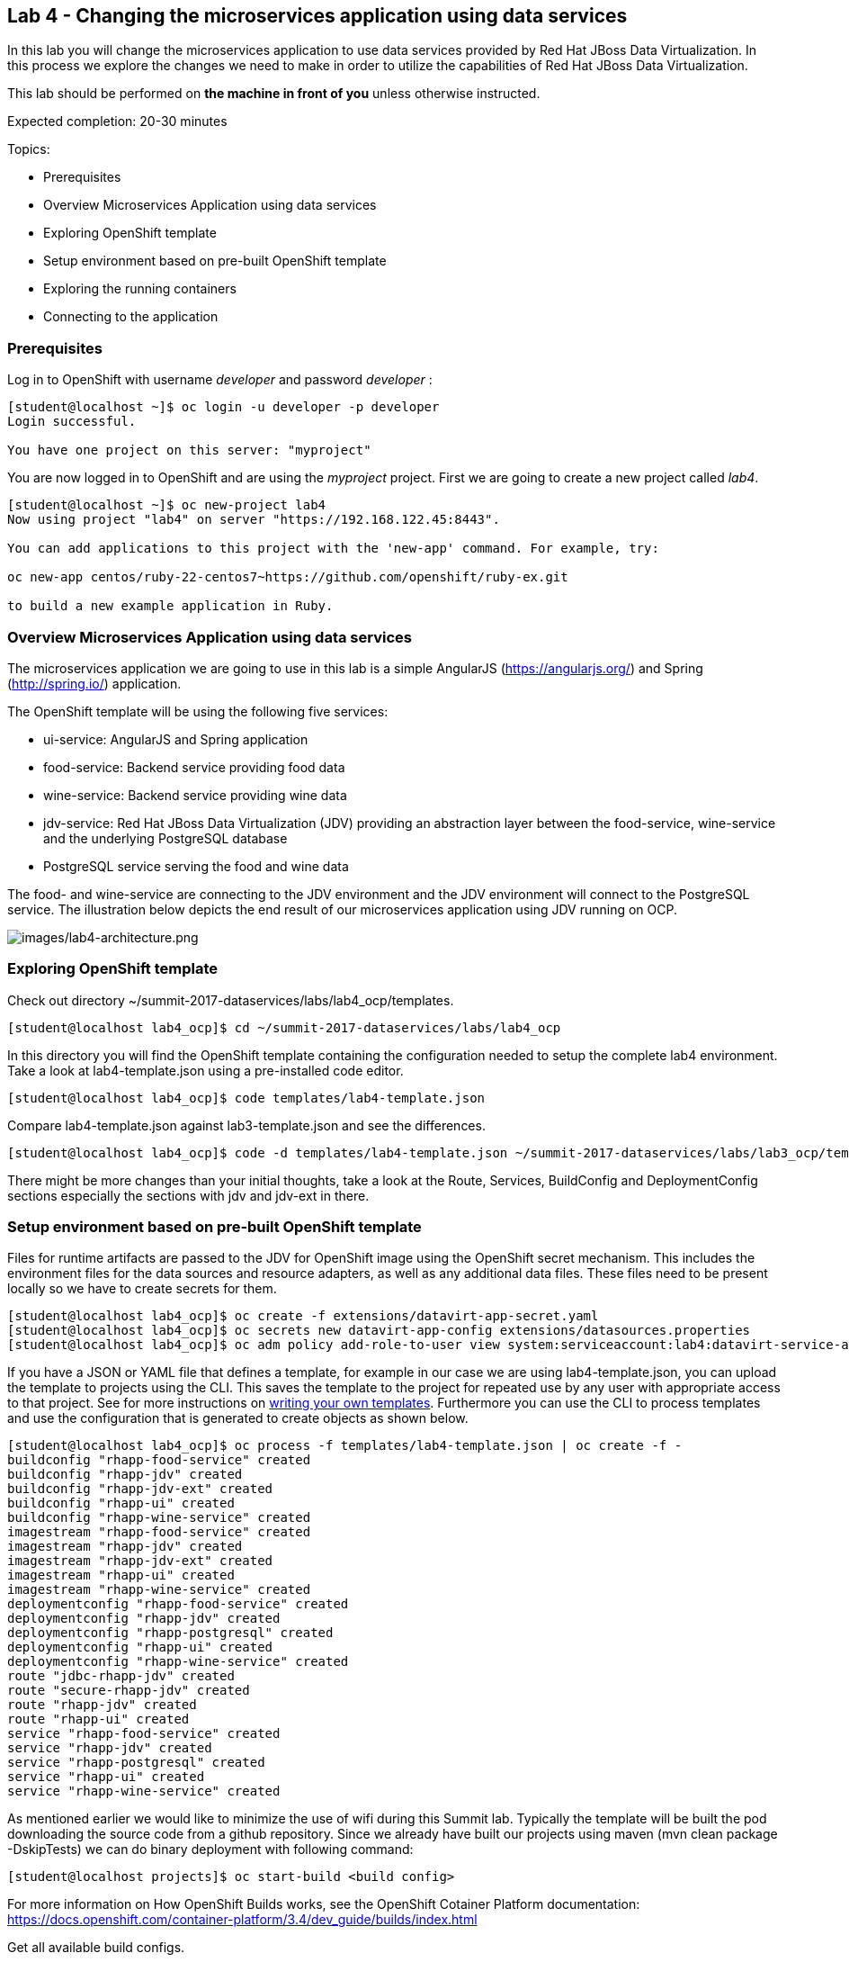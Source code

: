 == Lab 4 - Changing the microservices application using data services
In this lab you will change the microservices application to use data services provided by Red Hat JBoss Data Virtualization. In this process we explore the changes we need to make in order to utilize the capabilities of Red Hat JBoss Data Virtualization.

This lab should be performed on *the machine in front of you* unless otherwise instructed.

Expected completion: 20-30 minutes

Topics:

* Prerequisites
* Overview Microservices Application using data services
* Exploring OpenShift template
* Setup environment based on pre-built OpenShift template
* Exploring the running containers
* Connecting to the application

=== Prerequisites

Log in to OpenShift with username _developer_ and password _developer_ :

[source,bash]
----
[student@localhost ~]$ oc login -u developer -p developer
Login successful.

You have one project on this server: "myproject"
----

You are now logged in to OpenShift and are using the _myproject_ project. First we are going to create a new project called _lab4_.

[source,bash]
----
[student@localhost ~]$ oc new-project lab4
Now using project "lab4" on server "https://192.168.122.45:8443".

You can add applications to this project with the 'new-app' command. For example, try:

oc new-app centos/ruby-22-centos7~https://github.com/openshift/ruby-ex.git

to build a new example application in Ruby.
----

=== Overview Microservices Application using data services
The microservices application we are going to use in this lab is a simple AngularJS (https://angularjs.org/) and Spring (http://spring.io/) application.

The OpenShift template will be using the following five services:

* ui-service: AngularJS and Spring application
* food-service: Backend service providing food data
* wine-service: Backend service providing wine data
* jdv-service: Red Hat JBoss Data Virtualization (JDV) providing an abstraction layer between the food-service, wine-service and the underlying PostgreSQL database
* PostgreSQL service serving the food and wine data

The food- and wine-service are connecting to the JDV environment and the JDV environment will connect to the PostgreSQL service. The illustration below depicts the end result of our microservices application using JDV running on OCP.

image:images/lab4-architecture.png[images/lab4-architecture.png]

=== Exploring OpenShift template
Check out directory ~/summit-2017-dataservices/labs/lab4_ocp/templates.

[source,bash]
----
[student@localhost lab4_ocp]$ cd ~/summit-2017-dataservices/labs/lab4_ocp
----

In this directory you will find the OpenShift template containing the configuration needed to setup the complete lab4 environment. Take a look at lab4-template.json using a pre-installed code editor.

[source,bash]
----
[student@localhost lab4_ocp]$ code templates/lab4-template.json
----

Compare lab4-template.json against lab3-template.json and see the differences.

[source,bash]
----
[student@localhost lab4_ocp]$ code -d templates/lab4-template.json ~/summit-2017-dataservices/labs/lab3_ocp/templates/lab3-template.json
----

There might be more changes than your initial thoughts, take a look at the Route, Services, BuildConfig and DeploymentConfig sections especially the sections with jdv and jdv-ext in there.

=== Setup environment based on pre-built OpenShift template
Files for runtime artifacts are passed to the JDV for OpenShift image using the OpenShift secret mechanism. This includes the environment files for the data sources and resource adapters, as well as any additional data files. These files need to be present locally so we have to create secrets for them.

[source,bash]
----
[student@localhost lab4_ocp]$ oc create -f extensions/datavirt-app-secret.yaml
[student@localhost lab4_ocp]$ oc secrets new datavirt-app-config extensions/datasources.properties
[student@localhost lab4_ocp]$ oc adm policy add-role-to-user view system:serviceaccount:lab4:datavirt-service-account
----

If you have a JSON or YAML file that defines a template, for example in our case we are using lab4-template.json, you can upload the template to projects using the CLI. This saves the template to the project for repeated use by any user with appropriate access to that project. See for more instructions on link:https://docs.openshift.com/container-platform/3.4/dev_guide/templates.html#writing-templates[writing your own templates]. Furthermore you can use the CLI to process templates and use the configuration that is generated to create objects as shown below.

[source,bash]
----
[student@localhost lab4_ocp]$ oc process -f templates/lab4-template.json | oc create -f -
buildconfig "rhapp-food-service" created
buildconfig "rhapp-jdv" created
buildconfig "rhapp-jdv-ext" created
buildconfig "rhapp-ui" created
buildconfig "rhapp-wine-service" created
imagestream "rhapp-food-service" created
imagestream "rhapp-jdv" created
imagestream "rhapp-jdv-ext" created
imagestream "rhapp-ui" created
imagestream "rhapp-wine-service" created
deploymentconfig "rhapp-food-service" created
deploymentconfig "rhapp-jdv" created
deploymentconfig "rhapp-postgresql" created
deploymentconfig "rhapp-ui" created
deploymentconfig "rhapp-wine-service" created
route "jdbc-rhapp-jdv" created
route "secure-rhapp-jdv" created
route "rhapp-jdv" created
route "rhapp-ui" created
service "rhapp-food-service" created
service "rhapp-jdv" created
service "rhapp-postgresql" created
service "rhapp-ui" created
service "rhapp-wine-service" created
----

As mentioned earlier we would like to minimize the use of wifi during this Summit lab. Typically the template will be built the pod downloading the source code from a github repository. Since we already have built our projects using maven (mvn clean package -DskipTests) we can do binary deployment with following command:

[source,bash]
----
[student@localhost projects]$ oc start-build <build config>
----

For more information on How OpenShift Builds works, see the OpenShift Cotainer Platform documentation: https://docs.openshift.com/container-platform/3.4/dev_guide/builds/index.html

Get all available build configs.

[source,bash]
----
[student@localhost lab4_ocp]$ oc get bc
NAME TYPE FROM LATEST
rhapp-food-service Source Binary 0
rhapp-jdv Source Binary 0
rhapp-jdv-ext Docker Binary 1
rhapp-ui Source Binary 0
rhapp-wine-service Source Binary 0
----

Now start the binary builds using the following commands:

[source,bash]
----
[student@localhost lab4_ocp]$ oc start-build rhapp-jdv-ext --from-dir=extensions
Uploading directory "extensions" as binary input for the build ...
build "rhapp-jdv-ext-2" started
----

Before going to the next step make sure the rhapp-jdv-ext build is completed.

[source,bash]
----
[student@localhost lab4_ocp]$ oc start-build rhapp-jdv --from-dir=vdb
Uploading directory "vdb" as binary input for the build ...
build "rhapp-jdv-1" started

[student@localhost lab4_ocp]$ cd ~/summit-2017-dataservices/labs/lab4/projects
[student@localhost projects]$ oc start-build rhapp-food-service --from-dir=food-service/deployments
Uploading directory "food-service/deployments" as binary input for the build ...
build "rhapp-food-service-1" started

[student@localhost projects]$ oc start-build rhapp-wine-service --from-dir=wine-service/deployments
Uploading directory "wine-service/deployments" as binary input for the build ...
build "rhapp-wine-service-1" started

[student@localhost projects]$ oc start-build rhapp-ui --from-dir=ui-service/deployments
Uploading directory "ui-service/deployments" as binary input for the build ...
build "rhapp-ui-1" started
----

Now the containers will be built and deployed. Let’s see how it looks like in the OpenShift Web Console. Login into the OpenShift Web Console and login with username developer

=== Exploring the Running Containers

image:images/lab4-console-project.png[images/lab4-console-project.png]

Click project lab4 and the lab4 overview page should appear as depicted below.

image:images/lab4-console-overview.png[images/lab4-console-overview.png]

Scroll down and use the menu options to familiarize with the OpenShift lab4 project.

=== Connecting to the application
An OpenShift Container Platform link:https://docs.openshift.com/container-platform/3.4/architecture/core_concepts/routes.html#architecture-core-concepts-routes[route] exposes a link:https://docs.openshift.com/container-platform/3.4/architecture/core_concepts/pods_and_services.html#services[service] at a host name, like _www.example.com_, so that external clients can reach it by name.

In the example depicted in screenshots before we can see routes defined in lab4 project which expose the webui of our food and wine microservices application at url: http://rhapp-ui-lab4.192.168.122.45.xip.io

Another way to get the routes is to navigate to the Applications→Routes page.
Click on the URL of the ui route and you should be redirected to the food and wine microservices application as depicted below.

image:images/lab4-routes.png[images/lab4-routes.png]

image:images/lab4-rhapp-ui.png[images/lab4-rhapp-ui.png]

Click on menu option _wine_ and you should see similar data as depicted below

image:images/lab4-rhapp-ui-wine.png[images/lab4-rhapp-ui-wine.png]

Click on menu option food and you should see similar data as depicted below

image:images/lab4-rhapp-ui-food.png[images/lab4-rhapp-ui-food.png]

=== Cleanup lab 4
Delete project using OpenShift CLI

[source,bash]
----
[student@localhost projects]$ oc delete project lab4
----

Remove the docker images
To remove the created docker images during this lab you can do

[source,bash]
----
[student@localhost projects]$ docker images | grep rhapp
REPOSITORY TAG IMAGE ID CREATED SIZE
172.30.1.1:5000/lab3/rhapp-ui latest e4b265ec1c0a 42 minutes ago 727.1 MB
172.30.1.1:5000/lab3/rhapp-wine-service latest eaba6f6ce6d9 42 minutes ago 796.3 MB
172.30.1.1:5000/lab3/rhapp-food-service latest 0e9a01a2f132 43 minutes ago 799.2 MB
172.30.1.1:5000/lab4/rhapp-jdv latest 5b3603a285c6 46 minutes ago 972.6 MB
----

You can remove the image one by one using:

[source,bash]
----
[student@localhost projects]$ docker rmi <image id>
----

For you convenience we have a script called _rmlab4_ available which removes all images with rhapp in the name:

[source,bash]
----
[student@localhost projects]$ rmlab4
----

Congratulations!!!!! You have completed this lab.
